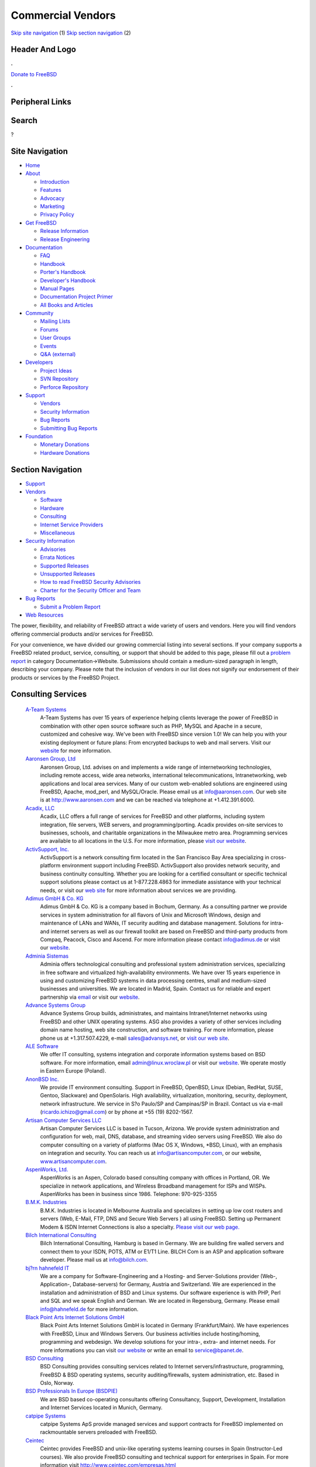 ==================
Commercial Vendors
==================

.. raw:: html

   <div id="containerwrap">

.. raw:: html

   <div id="container">

`Skip site navigation <#content>`__ (1) `Skip section
navigation <#contentwrap>`__ (2)

.. raw:: html

   <div id="headercontainer">

.. raw:: html

   <div id="header">

Header And Logo
---------------

.. raw:: html

   <div id="headerlogoleft">

|FreeBSD|

.. raw:: html

   </div>

.. raw:: html

   <div id="headerlogoright">

.. raw:: html

   <div class="frontdonateroundbox">

.. raw:: html

   <div class="frontdonatetop">

.. raw:: html

   <div>

**.**

.. raw:: html

   </div>

.. raw:: html

   </div>

.. raw:: html

   <div class="frontdonatecontent">

`Donate to FreeBSD <https://www.FreeBSDFoundation.org/donate/>`__

.. raw:: html

   </div>

.. raw:: html

   <div class="frontdonatebot">

.. raw:: html

   <div>

**.**

.. raw:: html

   </div>

.. raw:: html

   </div>

.. raw:: html

   </div>

Peripheral Links
----------------

.. raw:: html

   <div id="searchnav">

.. raw:: html

   </div>

.. raw:: html

   <div id="search">

Search
------

?

.. raw:: html

   </div>

.. raw:: html

   </div>

.. raw:: html

   </div>

Site Navigation
---------------

.. raw:: html

   <div id="menu">

-  `Home <../>`__

-  `About <../about.html>`__

   -  `Introduction <../projects/newbies.html>`__
   -  `Features <../features.html>`__
   -  `Advocacy <../advocacy/>`__
   -  `Marketing <../marketing/>`__
   -  `Privacy Policy <../privacy.html>`__

-  `Get FreeBSD <../where.html>`__

   -  `Release Information <../releases/>`__
   -  `Release Engineering <../releng/>`__

-  `Documentation <../docs.html>`__

   -  `FAQ <../doc/en_US.ISO8859-1/books/faq/>`__
   -  `Handbook <../doc/en_US.ISO8859-1/books/handbook/>`__
   -  `Porter's
      Handbook <../doc/en_US.ISO8859-1/books/porters-handbook>`__
   -  `Developer's
      Handbook <../doc/en_US.ISO8859-1/books/developers-handbook>`__
   -  `Manual Pages <//www.FreeBSD.org/cgi/man.cgi>`__
   -  `Documentation Project
      Primer <../doc/en_US.ISO8859-1/books/fdp-primer>`__
   -  `All Books and Articles <../docs/books.html>`__

-  `Community <../community.html>`__

   -  `Mailing Lists <../community/mailinglists.html>`__
   -  `Forums <https://forums.FreeBSD.org>`__
   -  `User Groups <../usergroups.html>`__
   -  `Events <../events/events.html>`__
   -  `Q&A
      (external) <http://serverfault.com/questions/tagged/freebsd>`__

-  `Developers <../projects/index.html>`__

   -  `Project Ideas <https://wiki.FreeBSD.org/IdeasPage>`__
   -  `SVN Repository <https://svnweb.FreeBSD.org>`__
   -  `Perforce Repository <http://p4web.FreeBSD.org>`__

-  `Support <../support.html>`__

   -  `Vendors <../commercial/commercial.html>`__
   -  `Security Information <../security/>`__
   -  `Bug Reports <https://bugs.FreeBSD.org/search/>`__
   -  `Submitting Bug Reports <https://www.FreeBSD.org/support.html>`__

-  `Foundation <https://www.freebsdfoundation.org/>`__

   -  `Monetary Donations <https://www.freebsdfoundation.org/donate/>`__
   -  `Hardware Donations <../donations/>`__

.. raw:: html

   </div>

.. raw:: html

   </div>

.. raw:: html

   <div id="content">

.. raw:: html

   <div id="sidewrap">

.. raw:: html

   <div id="sidenav">

Section Navigation
------------------

-  `Support <../support.html>`__
-  `Vendors <../commercial/>`__

   -  `Software <../commercial/software_bycat.html>`__
   -  `Hardware <../commercial/hardware.html>`__
   -  `Consulting <../commercial/consult_bycat.html>`__
   -  `Internet Service Providers <../commercial/isp.html>`__
   -  `Miscellaneous <../commercial/misc.html>`__

-  `Security Information <../security/index.html>`__

   -  `Advisories <../security/advisories.html>`__
   -  `Errata Notices <../security/notices.html>`__
   -  `Supported Releases <../security/index.html#sup>`__
   -  `Unsupported Releases <../security/unsupported.html>`__
   -  `How to read FreeBSD Security
      Advisories <../doc/en_US.ISO8859-1/books/handbook/security-advisories.html>`__
   -  `Charter for the Security Officer and
      Team <../security/charter.html>`__

-  `Bug Reports <../support/bugreports.html>`__

   -  `Submit a Problem Report <https://bugs.FreeBSD.org/submit/>`__

-  `Web Resources <../support/webresources.html>`__

.. raw:: html

   </div>

.. raw:: html

   </div>

.. raw:: html

   <div id="contentwrap">

The power, flexibility, and reliability of FreeBSD attract a wide
variety of users and vendors. Here you will find vendors offering
commercial products and/or services for FreeBSD.

For your convenience, we have divided our growing commercial listing
into several sections. If your company supports a FreeBSD related
product, service, consulting, or support that should be added to this
page, please fill out a `problem
report <https://www.FreeBSD.org/support/bugreports.html>`__ in category
Documentation->Website. Submissions should contain a medium-sized
paragraph in length, describing your company. Please note that the
inclusion of vendors in our list does not signify our endorsement of
their products or services by the FreeBSD Project.

Consulting Services
-------------------

 `A-Team Systems <http://www.ateamsystems.com/>`__
    A-Team Systems has over 15 years of experience helping clients
    leverage the power of FreeBSD in combination with other open source
    software such as PHP, MySQL and Apache in a secure, customized and
    cohesive way. We've been with FreeBSD since version 1.0! We can help
    you with your existing deployment or future plans: From encrypted
    backups to web and mail servers. Visit our
    `website <http://www.ateamsystems.com/>`__ for more information.
 `Aaronsen Group, Ltd <http://www.aaronsen.com/freebsd/>`__
    Aaronsen Group, Ltd. advises on and implements a wide range of
    internetworking technologies, including remote access, wide area
    networks, international telecommunications, Intranetworking, web
    applications and local area services. Many of our custom web-enabled
    solutions are engineered using FreeBSD, Apache, mod\_perl, and
    MySQL/Oracle. Please email us at info@aaronsen.com. Our web site is
    at http://www.aaronsen.com and we can be reached via telephone at
    +1.412.391.6000.
 `Acadix, LLC <http://www.acadix.biz>`__
    Acadix, LLC offers a full range of services for FreeBSD and other
    platforms, including system integration, file servers, WEB servers,
    and programming/porting. Acadix provides on-site services to
    businesses, schools, and charitable organizations in the Milwaukee
    metro area. Programming services are available to all locations in
    the U.S. For more information, please `visit our
    website <http://acadix.biz>`__.
 `ActivSupport, Inc. <http://www.activsupport.com/>`__
    ActivSupport is a network consulting firm located in the San
    Francisco Bay Area specializing in cross-platform environment
    support including FreeBSD. ActivSupport also provides network
    security, and business continuity consulting. Whether you are
    looking for a certified consultant or specific technical support
    solutions please contact us at 1-877.228.4863 for immediate
    assistance with your technical needs, or visit our `web
    site <http://www.activsupport.com/>`__ for more information about
    services we are providing.
 `Adimus GmbH & Co. KG <http://www.adimus.de/>`__
    Adimus GmbH & Co. KG is a company based in Bochum, Germany. As a
    consulting partner we provide services in system administration for
    all flavors of Unix and Microsoft Windows, design and maintenance of
    LANs and WANs, IT security auditing and database management.
    Solutions for intra- and internet servers as well as our firewall
    toolkit are based on FreeBSD and third-party products from Compaq,
    Peacock, Cisco and Ascend. For more information please contact
    info@adimus.de or visit our `website <http://www.adimus.de/>`__.
 `Adminia Sistemas <http://www.adminia.es/>`__
    Adminia offers technological consulting and professional system
    administration services, specializing in free software and
    virtualized high-availability environments. We have over 15 years
    experience in using and customizing FreeBSD systems in data
    processing centres, small and medium-sized businesses and
    universities. We are located in Madrid, Spain. Contact us for
    reliable and expert partnership via
    `email <mailto:contacto@adminia.es>`__ or visit our
    `website <http://www.adminia.es>`__.
 `Advance Systems Group <http://www.advansys.net/>`__
    Advance Systems Group builds, administrates, and maintains
    Intranet/Internet networks using FreeBSD and other UNIX operating
    systems. ASG also provides a variety of other services including
    domain name hosting, web site construction, and software training.
    For more information, please phone us at +1.317.507.4229, e-mail
    sales@advansys.net, or `visit our web
    site <http://www.advansys.net/>`__.
 `ALE Software <http://linux.wroclaw.pl/>`__
    We offer IT consulting, systems integration and corporate
    information systems based on BSD software. For more information,
    email admin@linux.wroclaw.pl or visit our
    `website <http://linux.wroclaw.pl>`__. We operate mostly in Eastern
    Europe (Poland).
 `AnonBSD Inc. <https://sites.google.com/site/anonbsd/>`__
    We provide IT environment consulting. Support in FreeBSD, OpenBSD,
    Linux (Debian, RedHat, SUSE, Gentoo, Slackware) and OpenSolaris.
    High availability, virtualization, monitoring, security, deployment,
    network infrastructure. We service in S?o Paulo/SP and Campinas/SP
    in Brazil. Contact us via e-mail (ricardo.ichizo@gmail.com) or by
    phone at +55 (19) 8202-1567.
 `Artisan Computer Services LLC <http://www.artisancomputer.com/>`__
    Artisan Computer Services LLC is based in Tucson, Arizona. We
    provide system administration and configuration for web, mail, DNS,
    database, and streaming video servers using FreeBSD. We also do
    computer consulting on a variety of platforms (Mac OS X, Windows,
    \*BSD, Linux), with an emphasis on integration and security. You can
    reach us at info@artisancomputer.com, or our website,
    `www.artisancomputer.com <http://www.artisancomputer.com>`__.
 `AspenWorks, Ltd. <http://www.aspenworks.com/>`__
    AspenWorks is an Aspen, Colorado based consulting company with
    offices in Portland, OR. We specialize in network applications, and
    Wireless Broadband management for ISPs and WISPs. AspenWorks has
    been in business since 1986. Telephone: 970-925-3355
 `B.M.K. Industries <http://www.bmk.com.au>`__
    B.M.K. Industries is located in Melbourne Australia and specializes
    in setting up low cost routers and servers (Web, E-Mail, FTP, DNS
    and Secure Web Servers ) all using FreeBSD. Setting up Permanent
    Modem & ISDN Internet Connections is also a specialty. `Please visit
    our web page. <http://www.bmk.com.au>`__
 `Bilch International Consulting <http://www.bilch.com/>`__
    Bilch International Consulting, Hamburg is based in Germany. We are
    building fire walled servers and connect them to your ISDN, POTS,
    ATM or E1/T1 Line. BILCH Com is an ASP and application software
    developer. Please mail us at info@bilch.com.
 `bj?rn hahnefeld IT <http://www.hahnefeld.de>`__
    We are a company for Software-Engineering and a Hosting- and
    Server-Solutions provider (Web-, Application-, Database-servers) for
    Germany, Austria and Switzerland. We are experienced in the
    installation and administration of BSD and Linux systems. Our
    software experience is with PHP, Perl and SQL and we speak English
    and German. We are located in Regensburg, Germany. Please email
    info@hahnefeld.de for more information.
 `Black Point Arts Internet Solutions GmbH <http://www.bpanet.de/>`__
    Black Point Arts Internet Solutions GmbH is located in Germany
    (Frankfurt/Main). We have experiences with FreeBSD, Linux and
    Windows Servers. Our business activities include hosting/homing,
    programming and webdesign. We develop solutions for your intra-,
    extra- and internet needs. For more informations you can visit `our
    website <http://www.bpanet.de/>`__ or write an email to
    service@bpanet.de.
 `BSD Consulting <http://www.bsdconsulting.no/>`__
    BSD Consulting provides consulting services related to Internet
    servers/infrastructure, programming, FreeBSD & BSD operating
    systems, security auditing/firewalls, system administration, etc.
    Based in Oslo, Norway.
 `BSD Professionals In Europe (BSDPIE) <http://bsdpie.com/>`__
    We are BSD based co-operating consultants offering Consultancy,
    Support, Development, Installation and Internet Services located in
    Munich, Germany.
 `catpipe Systems <http://www.catpipe.net/>`__
    catpipe Systems ApS provide managed services and support contracts
    for FreeBSD implemented on rackmountable servers preloaded with
    FreeBSD.
 `Ceintec <http://www.ceintec.com>`__
    Ceintec provides FreeBSD and unix-like operating systems learning
    courses in Spain (Instructor-Led courses). We also provide FreeBSD
    consulting and technical support for enterprises in Spain. For more
    information visit http://www.ceintec.com/empresas.html
 `Clone Consulting <http://www.clone.co.nz/>`__
    Clone provides consultancy services for software development, system
    architecture and FreeBSD infrastructure support. For additional
    information please visit the `Clone
    website <http://www.clone.co.nz>`__.
 `Cloud BT IT Support <http://www.it-support.com.au/>`__
    Cloud BT provides IT support and other IT services to businesses in
    Australia, including system maintenance, `data
    recovery <http://www.it-support.com.au/data-recovery/>`__, and
    ongoing IT consulting. We also provide a range of scalable cloud
    solutions to our business clients. In our day-to-day operation we
    support numerous platforms including FreeBSD, Linux and other
    Unix-based environments. Call us on 1300 737 205 or visit our
    `website <http://www.it-support.com.au/>`__ for more information.
 `Clue Computing, Inc. <http://www.clue.com/>`__
    Clue Computing, Inc. has over 10 years of UNIX experience,
    specializing in system administration, networking, and security.
    Custom application development and testing available, including
    device drivers, kernel work, etc. We offer sales, assembly, and
    installation of FreeBSD systems for any application. For more
    information, email info@clue.com.
 `Codeangels Solutions <http://www.codeangels.com>`__
    Codeangels Solutions GmbH based in Switzerland, region Zuerich.
    Offers its customers a range of IT Security, Network and UNIX
    Services. We utilize and support FreeBSD in our services and
    solutions.
 `CodeGen Inc. <http://www.codegen.com/>`__
    CodeGen, Inc. provide consulting and programming services,
    specializing in embedded systems. For more information, email
    info@codegen.com.
 `CTS Consulting and Trade Service <http://www.ctseuro.com>`__
    CTS Consulting & Trade Service is a full service Consultant and
    Supplier for pre-installed FreeBSD Servers. We ship Firewalls,
    Internet Gateways, Mail Systems with virus protection, realtime http
    scanner, File and Print Servers. Network planning and implementation
    of WANS with IPSEC tunneling, Samba and Hylafax installations.
    Founded in 1985 with Unix and Mainframe experience since 1978. We
    are based in Salzburg and Vienna, Austria and have customer
    references throughout Europe and Eastern Europe ranging from 5 to
    60000 Users. We are also shipping pre-installed Asterisk Telephone
    Systems and have best the references with it.
 `Cybersource Pty. Ltd <http://www.cyber.com.au/>`__
    Cybersource is Australia's leading IT Professional Services Company
    in the areas of Unix/FreeBSD/Linux, TCP/IP Datanetworking and Open
    Platform application development using these technologies. With
    around 40 staff, are based in Melbourne and have been successfully
    providing IT Professional Services for 10 years.
 `DataPipe <http://www.datapipe.com/>`__
    Built on a rock-solid network and immediate live customer support,
    DataPipe is a trusted hosting company providing secure managed
    solutions. Our specialized teams of passionate professionals take a
    personal interest in each client's unique needs, enabling businesses
    to outsource with confidence. With world-class facilities
    strategically located in the New York Metropolitan & Silicon Valley
    areas, Hong Kong and London, UK, DataPipe offers custom FreeBSD
    solutions and expert FreeBSD support 24 hours a day, 365 days a
    year.
 `Dynode Professional IT Services <http://www.dynode.net/>`__
    With over a decade of FreeBSD experience, Dynode offers systems
    administration and software development for UNIX/BSD/Linux systems
    in Perth, Western Australia. Please `visit our
    website <http://www.dynode.net>`__ for more information.
 `EDEN-FX <http://www.eden-fx.com>`__
    EDEN-FX is a company which develops high class technology. Founded
    in 1999, we are working with a team of highly qualified
    professionals specializing in hard and software engineering. We have
    broad experience with the FreeBSD operating system. EDEN-FX
    solutions manufactures firewalls, wireless engineering and develops
    network technologies.
 `Envescent, LLC <http://www.envescent.com/>`__
    Envescent is a leading provider of technology products and services
    focused on FreeBSD. We offer consulting, pre-installed workstations
    and servers, compatible hardware, outsourced system and network
    administration and implementation, security auditing, technical
    support and much more.
 `EscapeBox <http://www.escapebox.net/en/>`__
    More than 20 years of IT experience on demand! The EscapeBox Germany
    GmbH, founded in 2002, is a small but agile company that offers IT
    consulting services. We can support our clients both from remote and
    on location, as desired. So, if you are looking for capable
    freelancers for your projects, please do not hesitate to
    `contact <http://www.escapebox.net/en/contact.html>`__ us today!
 `Essenz Consulting <http://www.essenz.com>`__
    Essenz Consulting is a web services and products provider. We offer
    custom built High-Performance Intel based
    `Workstations <http://www.essenz.com/open.html>`__ and
    `Servers <http://www.essenz.com/server.html>`__. These systems are
    100% FreeBSD compatible. Our systems feature Ultra2-LVD SCSI, high
    speed networking, Dual Pentium III and Dual Pentium III XEON
    processors, and many other fault tolerant and backup features. For
    more information contact sales@essenz.com or visit us at
    http://www.essenz.com.
 `Ethon Technologies GmbH <http://www.ethon.de>`__
    Ethon Technologies GmbH -- located in Munich, Germany -- has a
    strong focus on BSD driven solutions. We offer professional
    consulting services as well as BSD based telecommunication systems,
    ranging from basic PBX to telco solutions up to 10.000.000 users.
    Feel free to contact us at info@ethon.de or drop us a voicemail:
    +49.89.255456.0
 `FirmbIT <http://www.firmbit.com/index.php>`__
    FirmbIT is a high quality server management and security company
    providing friendly reliable support specializing in high security
    installations and scalable solutions with support for FreeBSD,
    OpenBSD, NetBSD, Redhat, Fedora, CentOS, Debian, Slackware, Gentoo,
    SuSe, Mandrake and Sun Solaris servers.
 `Fortuitous Technologies <http://fortuitous.com>`__
    Fortuitous Technologies provides Performance Tuning, Capacity
    Planning, System Design, Network Design and security services for
    FreeBSD, Linux, and Unix systems worldwide. We cover Cloud, Grid,
    and Multi-tiered systems of all types. Contact us at
    `http://Fortuitous.com <http://fortuitous.com>`__ for further
    information.
 `Frigate Networks <http://www.frigate.com/>`__
    frigate networks provides network troubleshooting, system
    administration, kernel development and ports of BSD software to
    commercial products such as routers and firewalls. Our Email, DNS,
    and WWW servers run FreeBSD. We also provide network management
    solutions based on HTTP and tcl. For more information please `visit
    our web site <http://www.frigate.com/>`__, call us at
    +1.650.903.2266, or send email to
    `info@frigate.com> <mailto:info@frigate.com>`__.
 `Green IT Consulting <http://www.greenitc.com.au/>`__
    Based in Brisbane, Australia, Green IT Consulting are focused on
    BSD/Linux and Open Source consultancy and support. Whether your
    business already runs Linux/FreeBSD/NetBSD/OpenBSD or you are
    considering the introduction of Open Source technology, Green IT
    Consulting can help you every step of the way. For more information
    please visit our `website <http://www.greenitc.com.au>`__ or send us
    an `email <mailto:sales@greenitc.com.au>`__.
 `Greg Lehey <http://www.lemis.com/grog/>`__
    Greg Lehey has over 20 years industry experience in all system
    programming and systems administration disciplines, including device
    drivers, kernel debugging, compilers, libraries, performance
    analysis, and site planning. He is the author of `The Vinum Volume
    Manager <http://www.lemis.com/vinum.html>`__, a virtual disk driver
    which includes software RAID, and also the books `Porting UNIX
    Software <http://www.oreilly.com/catalog/port/>`__ and `The Complete
    FreeBSD <http://www.oreilly.com/catalog/cfreebsd/>`__. Contact him
    `via Email <mailto:grog@FreeBSD.org>`__, or visit his `web
    site <http://www.lemis.com/~grog>`__.
 `Gurix Web Professionals <http://www.gurix.com>`__
    Gurix Web Professionals Web Development, design, and custom
    application programming using both open source and proprietary
    environments. Services also include private consulting, emergency
    response coordination and various IT solutions to maximize the
    effectiveness of your business.
 `Hamburgnet <http://www.hamburgnet.de>`__
    Hamburgnet provides you with experience in FreeBSD and OpenBSD based
    projects. From low-end webservers to high-end firewall and database
    clusters. Storage, server, Unix, cluster & consulting. You can visit
    our `website <http://www.hamburgnet.de>`__, `mail
    us <mailto:info@hamburgnet.de>`__, phone us at +49 (40) 73672322 or
    contact us via fax at +49 (40) 73672321.
 `HermeTek Network Solutions <https://www.hermetek.com/>`__
    HermeTek Network Solutions is a comprehensive network solutions
    provider with a strong focus on FreeBSD. HermeTek also offers
    support for other BSD and Linux operating systems, as well as fully
    managed hosting packages. Please visit `our web
    site <https://www.hermetek.com/>`__ for more information.
 `Herrin Software Development <http://www.hsdi.com/>`__
    Herrin Software Development, Inc., creator of *Qddb*, provides
    custom software development, internet consulting, general computer
    consulting, and training services. For more information email us at
    info@hsdi.com or `visit our web site <http://www.hsdi.com/>`__.
 `Ibermachines Sistemas <http://www.ibermachines.com>`__
    Ibermachines is a spanish-based company offering open source
    software solutions to small and medium size organizations. We
    install, configure and maintain servers and workstations mainly
    running FreeBSD and GNU/Linux. Also mail, web, intranet, fax, file
    and printing solutions are popular between our customers.
 `ImayaTech <http://www.soportesoftwarelibre.com>`__
    We offer professional services to companies implementing open source
    in their IT infrastructure main in Argentina. Our solutions use
    OpenBSD firewalls, edge servers and authentication servers. FreeBSD
    used mainly in data servers. We have over 20 years experience in
    BSD. We offer: professional services, technical support, project
    development and infrastructure analysis. Visit our
    `website <http://www.soportesoftwarelibre.com/>`__ for more
    information.
 `ImproWare AG <http://www.imp.ch/>`__
    ImproWare AG focuses on Internet and Networking Services as well as
    System Integration and Consulting based on FreeBSD. We offer
    contract programming in all major programming languages with a focus
    on FreeBSD, userland and kernel.
 `INFOMATIK <http://info.matik.com.br>`__
    INFOMATIK Tecnologia e Desenvolvimento - Brazilian Company is
    offering total site support for FreeBSD Servers. We have high
    performance solutions for Intranet and Internet. We are specialized
    in UNIX systems since 92. Please visit our Interactive Website or
    contact us per e-mail: info@matik.com.br
 `innominate AG <http://innominate.de/>`__
    innominate AGis a Linux, \*BSD and Open Source service provider
    based in Berlin, Germany. Not only as consulting partner but also as
    system administrator, programmer, supporter and trainer we offer the
    full range of services with a heavy focus on Open Source products.
    Many of our tailor-made products are engineered using apache, Perl,
    Zope, MySQL and Oracle running on Linux and \*BSD. For further
    information please contact info@innominate.de or visit our
    `website <http://innominate.de/>`__.
 `Interfuture Systems Ltd <http://www.interfuture.co.uk>`__
    Interfuture is an UK company offering a full range of UNIX
    consultancy, from desktop installation and support through to
    mission-critical server support and troubleshooting. One of our
    specialist areas and preferred operating systems is FreeBSD. Visit
    our website for more information or call +44 203 002 2111.
 `Ipsure ICT Consultancy Services <http://www.ipsure.com/>`__
    Ipsure offers IT strategic planning, system integration,
    maintenance, administration and counsultancy services to SMEs and
    large enterprises. The scope of our services range from initial
    setup of the physical layer components through the application level
    tuning and auditing stages. Although we provide various solutions
    over any other \*NIX systems, we have a seasoned experience in
    building and managing clustered server environments which are
    particularly based on FreeBSD for delivering secure and stabile
    applications under ultra high workloads. Our company is located in
    Istanbul, Turkey.
 `Ironkeep Technologies L.L.C. <http://www.ironkeep.net>`__
    Ironkeep Technologies is a Traverse City based consulting firm,
    specializing in internet solutions, networks, vpns, software
    development, programming, web development, web design, application
    development, web hosting, consulting, and open source software
    including FreeBSD.
 `Ish Pty. Ltd. <http://www.ish.com.au>`__
    Ish provides IT management, network security, FreeBSD and MacOS X
    system administration services in Sydney, Australia. We have
    designed and implemented BSD-based computer systems for a wide
    variety of commercial customers, and we're available to provide
    troubleshooting and advice for system administrators. As a developer
    of web sites, our Java/WebObjects-based services are all hosted on
    FreeBSD servers. Please call us for a chat on +612 9550 5001,
    `e-mail us <mailto:info@ish.com.au>`__ or `visit our web
    site <http://www.ish.com.au/products/unix>`__.
 `IT-schulungen.com <http://www.it-schulungen.com>`__
    Located in Germany, IT-Schulungen.com is a portal for IT-Trainings
    (both individual workshops and public seminars) and offers training
    and consulting for different Open Source systems including
    `FreeBSD <http://www.it-schulungen.com/seminare/serversysteme/freebsd/index.html>`__.
    For further information please call 01805 120 222 (from within
    Germany) or visit our `website <http://www.it-schulungen.com>`__.
 `iXsystems, Inc. <http://www.ixsystems.com>`__
    Based in the heart of Silicon Valley in San Jose, California,
    iXsystems offers FreeBSD technical support and custom development
    with a devoted Professional Services and Call Center based in the US
    to assist with issues. Getting FreeBSD up and running is fast and
    easy, but having expert help on-hand to solve your problems can take
    your solution to new heights. From optimizing your small office
    set-up to guidance on very large deployments, our team can ensure
    you get the most from FreeBSD.
 `JCR Engenharia de Sistemas <http://www.jcrengenharia.com.br/>`__
    JCR Engenharia has more than 10 years experience in developing
    FreeBSD solutions, like firewalls, Internet Servers, cluster
    solutions and more. We are located in Salvador, Brazil.
 `Jens Schweikhardt <http://www.schweikhardt.net/>`__
    Jens Schweikhardt, located near **Stuttgart/Germany**, is a FreeBSD
    committer with 20 years of Unix experience who won several national
    and international programming contests. If you have a problem that
    can be solved using the Unix toolbox (preferably C, perl, shell) he
    is the one to make it happen. With his background in Unix
    Standardization he will make sure your investment runs portably and
    efficiently on all the Unices you care for. Contact him via
    schweikh@FreeBSD.org.
 `Julian Stacey <http://www.berklix.com/~jhs/cv/>`__
    `Net services & systems engineering <http://berklix.com/>`__, UNIX
    since 1978, Maintains a `FreeBSD Commercial Consultants
    Index <http://berklix.com/~jhs/consultants/>`__ (**sorted
    geographically & by full & part timers)**. Be sure to visit his
    page!
 `Linux Network Care <http://www.linuxnetworkcare.com/>`__
    Linux Network Care is based in Toronto, Ontario. Our company is
    specialized in providing Linux and FreeBSD based solutions for
    small, medium and corporate sized businesses. We provide ourselves
    on our delivery of dependable network solutions, world class server
    administration, tight server security and easy to understand Linux
    training. We also provide desktop integration with Ubuntu Linux.
 `Mejo Jose <http://www.kannayath.com>`__
    Open source technology consultant based in Dubai, UAE. More
    information on the website -
    `www.kannayath.com <http://www.kannayath.com>`__
 `Mike\_Meyer <http://www.mired.org>`__
    Mike Meyer of Meyer Consulting has been providing Unix-based
    solutions since 1976, and web-based applications since 1992. These
    solutions range from chemical systems modeling to device drivers,
    and the web applications have ranged from community-building
    applications to web based software release systems. For more
    information, please contact mwm@mired.org.
 `MindStep Corp. <http://www.mindstep.com/>`__
    MindStep Corp. configure and maintain Intranet/Internet networks
    using FreeBSD and other Unix operating systems. MindStep also offers
    products and provides software development services customized to
    fit the needs of corporations of any size.
 `Mseuss Unternehmensberatung <http://www.msuess.de>`__
    Msuess Unternehmensberatung is a consulting company based in
    Schwandorf (near Regensburg), Germany. As a consulting / isv partner
    we are developing web-portals (using Python and ZOPE/Plone on
    FreeBSD) and developing individual solutions (Python, Tcl/tk, ADA)
    on FreeBSD. We also provide ZOPE administration and consulting on
    FreeBSD and other \*ix-like systems. We are the main sponsor of the
    German `ix-wiki <http://www.freeunix.de/>`__. For more information
    please contact freebsd@msuess.de or visit our
    `website <http://www.msuess.de/>`__.
 `Nesbitt & Associates <http://www.nesbitt.ca/>`__
    Nesbitt & Associates is based in Vancouver, Canada, but have worked
    with clients all over the world. We specialize in open source
    technologies, in particular, FreeBSD, Perl, Apache, mod\_perl and
    MySQL. For more information, please visit `our web
    site <http://www.nesbitt.ca/>`__.
 `NetFence <http://www.netfence.it>`__
    NetFence deploys and maintains Internet/intranet servers based on
    FreeBSD and other open source software (including Apache web server,
    Squid, Samba, Cyrus IMAP, PostgreSQL, OpenVPN and others). Network
    and client-side hardware/software/support is also offered, as well
    as custom programming and security coverage. It is located in
    Bologna, Italy and can be reached at freebsd@netfence.it.
 `NetManiacs <http://www.netmaniacs.nl/>`__
    NetManiacs is a dutch company based in Eindhoven. We provide
    consulting, (system administration) support, custom software and a
    broad range of (internet/business) server solutions. For more
    information visit `www.netmaniacs.nl <http://www.netmaniacs.nl>`__
    or contact us at info@netmaniacs.nl.
 `NixSys BVBA <http://www.nixsys.be/>`__
    NixSys specializes in the development, maintenance and deployment of
    Free and Open Source Software on any scale. Remote and on-site
    systems administration, particularly in the areas of mail and dns,
    are also available. `Contact us <mailto:philip@nixsys.be>`__ for
    more information and rates.
 `NS3G.COM <http://www.ns3g.com/>`__
    NS3G.COM, based out of Toronto, Ontario, Canada, offers a variety of
    services and products. We specialize in products that run under
    FreeBSD and other \*NIX systems but also support other platforms.
    Solutions for firewalls, LAN's, WAN'S and web presence are just a
    few that we offer. Please visit us at
    `www.ns3g.com <http://www.ns3g.com/>`__ or contact us at
    info@ns3g.com for more information or to get a quote.
 `Okanagan Technology Solutions <http://www.okts.ca/>`__
    Okanagan Technology Solutions specializes in open source
    technologies, in particular FreeBSD, Perl, Apache, and MySQL for
    clients in the beautiful Okanagan region of British Columbia. For
    more information, please visit our `web
    site <http://www.okts.ca>`__.
 `Omar Siddique <http://www.heedme.com/resume>`__
    `Omar Siddique <http://www.heedme.com>`__ is a Washington, D.C.
    based consultant with broad experience in FreeBSD, Linux, Solaris.
    His specialties include internet services, systems integration,
    system administration, and networking. Contact him via
    omar@heedme.com.
 `Omniscient Technologies <http://www.omniscient.com/>`__
    Omniscient Technologies is a Washington D.C. based consulting group
    with a broad array of experience in \*BSD, Solaris, Linux and many
    other varieties of UNIX specializing in highly scalable systems,
    systems integration and network security. Custom application design
    also available. Contact via info@omniscient.com.
 `Open Software Research and Education (OSRE) <http://www.osre.org/>`__
    Open Software Research and Education (OSRE) is a comprehensive
    entity providing open infrastructure design, development,
    deployment, maintenance and training. We have extensive experience
    with FreeBSD and most other open source operating systems. We are
    located in Longview, Texas and provide both on-site and remote
    support at affordable rates. Please visit our
    `website <http://www.osre.org>`__ for more information or call us
    toll-free at 1.866.235.1288.
 `OpenSOS SB <http://www.opensos.net/>`__
    OpenSOS SB is a company which provides consulting and professional
    services for FreeBSD based solutions based in Kuala Lumpur,
    Malaysia. We also provide maintenance and support services in
    Malaysia. We can operate at short notice in any region in Asia for a
    truly professional quick-to-service operational capability. However
    we are willing to consider projects outside Malaysia. We are
    specialized in FreeBSD, MacOSX and basically in all kinds of UNIX
    systems.
 `OpenTrend Solutions Ltd <http://www.opentrend.net>`__
    OpenTrend Solutions Ltd provides consulting and facilities
    management services through Canada. We specialize in supporting
    FreeBSD, NetBSD, OpenBSD and Linux, and have specialist skills in
    system administration, security and network design & management. We
    donate 2% of gross profits to the support of open source software
    and have partnered with organisations in the United States and
    Australia to better support multi-national clients.
 `OpenWorld <http://www.stdio.com/>`__
    OpenWorld has been providing computer, network, and security
    consulting since 1994. Our clients? range from Fortune 500 companies
    to regional small businesses. Our engineers each have at least 10
    years of experience in Unix systems and networks. We provide full
    service consulting, implementation, installation, security, and
    support for FreeBSD, SUN Solaris, SCO Unixware, SCO OpenServer, SGI
    Irix, IBM AIX, Compaq Digital Unix, and Cisco IOS. Please email us
    at info@stdio.com or call us at 606-514-1800 for further
    information.
 `os-cillation <http://www.os-cillation.de>`__
    os-cillation, located in Siegen/NRW, Germany. We offer a broad range
    in BSD-based software-development (C/C++/Java/HTML/PHP/Perl/SQL).
    Installation and support of FreeBSD based mail, web, firewall,
    database, news, dns and ftp servers. FreeBSD and Windows desktop
    integration. Also experienced with NetBSD, Solaris and Linux.
 `Ouellet Consulting Inc. <http://sirius.danosoft.com/oci/index.html>`__
    OCI specialize in systems/networks design, implementation and
    security solutions, including solutions meeting HIPPA requirements.
    We spec out, configure and support firewalls, proxy-arrays, servers,
    switches, mail systems, web servers, databases, etc. We are familiar
    with and support most Windows and Unix/Linux systems including
    FreeBSD. We offer remote administration services worldwide, on all
    supported platforms. We plan and assist with Active Directory
    migrations. For more information please contact us via
    `e-mail <mailto:info@danosoft.com>`__ or call us +1-850-510-6162.
    Please see `our
    website <http://sirius.danosoft.com/oci/index.html>`__ for complete
    details on what we offer.
 `Parc Productions <http://www.bsdengineering.com/>`__
    Parc Productions. Located in the Netherlands. Started in 1997. We
    deliver professional system engineering services for FreeBSD,
    OpenBSD and MacOS X. Our services include 24/7 support, consultancy,
    maintenance of both hardware and software, assembly and installation
    of hardware, remote and on-site support, development of scripts and
    software for the machines we maintain etcetera. Of course we deliver
    hosting facilities and space for your servers at low costs as well.
    Visit our websites at
    `www.bsdengineering.com <http://www.bsdengineering.com/>`__. Please
    contact us by `email <mailto:info@parcproductions.com>`__ or by
    telephone: +31-204892456.
 `Pate Consulting, Inc. <http://www.pateconsulting.com/>`__
    We specialize in providing solid open source solutions for
    businesses using OpenBSD, FreeBSD, and Linux. 6 years in business.
    12 years of experience - MCSE, CCNA, RHCE certifications - Also
    MySQL, PostgreSQL. VPNs, firewalls, wireless, DNS, squidGuard, mail
    - even training with FreeBSD. You can contact us via
    `e-mail <mailto:info@pateconsulting.com>`__, call us at 713.333.5468
    or send us a fax at 713.333.5494.
 `Paxym <http://www.paxym.com>`__
    Paxym's Highly Skilled team provides software development and
    consulting services in the areas of Kernels, Bootloaders for new
    CPUs & Boards, Network Security Applications, Storage Appliances and
    Performance tuning of embedded SW and Network/Storage/Security
    Applications. Paxym provides FreeBSD SMP for OCTEON (Multicore
    Mips64 CPU from Cavium Networks). The port is extensively tested
    with OpenPosix, Apache WebBench, UnixBench, MySQL Sysbench, OHCP,
    Netperf, FreeNAS for stability and functional completeness. Stable
    port based on FreeBSD 7.0 is targeted for Network, Security and
    Storage Applications. Multiple cores, from 1-16 can be used in SMP
    mode. Supports Dynamic & Static Linking models, o32, n64 & n32 ABI.
    Root filesystem can be embedded in kernel memory or put on
    Compact-Flash/NFS. libthr for POSIX pthreads. Paxym's team has had
    extensive experience with Multi-core Mips (Octeon), PPC and x86
    CPUs. Working on these from Rom-Monitors, boot-loaders, Operating
    Systems, Network Stacks, Storage protocols, Device Drivers, Security
    Algorithms and Embedded Applications. Paxym has been working closely
    on FreeBSD, Linux and proprietary OS environments. For more
    information, visit `http://www.paxym.com/ <http://www.paxym.com>`__
 `Pendulo Software <http://www.pendulosoftware.com>`__
    Based in Caracas, Venezuela, Pendulo Software provides and
    specializes in support and consulting for FreeBSD and Linux
    solutions. We offer onsite as well as offsite support, web
    development, design (2D and 3D), Multimedia, VPNs implementation,
    Virtualization, VoIP, high performance servers, Firewalls, custom
    application programming and many others services. Our experience
    covers the most important branches of current IT industry, from
    routine of server management, security audits and updates, to high
    performance computing and mitigating attacks. For more information
    about our services, please visit our multilanguage
    `website <http://www.pendulosoftware.com>`__, send an email to
    atencioncliente@pendulosoftware.com or infocorp@pendulosoftware.com
    or call us under +58 (212) 625-0708, +1 (407) 536-9895 or +1 (253)
    642-6484.
 `Perceivon O? <http://www.perceivon.net>`__
    Perceivon O? is an Estonian FreeBSD consulting firm with focus on
    evaluation, implementation, and enhancement of complex systems
    powered by the FreeBSD operating system. We power client
    infrastructure with ZFS, jails, bhyve, and higher-level technologies
    including nginx, uwsgi, Django, and postgres. We proudly encourage
    our developers to spend up to 20% of their time on contributing to
    the FreeBSD operating system. For more information, please send an
    email to johannes@perceivon.net.
 `Peter Dufault <mailto:dufault@hda.com>`__
    Peter Dufault, of HD Associates. Peter has over 15 years experience
    in medical device control, high performance simulation systems,
    digital closed-loop feedback systems, realtime UNIX-like systems,
    and UNIX device drivers. For more information, please send email to
    dufault@hda.com
 `Phil Budne <http://www.ultimate.com/phil/resume.html>`__
    Phil Budne is a Boston area consultant who has worked professionally
    with BSD and other Unix systems since 1985. Services include
    development and porting of kernel extensions, device drivers,
    network protocol implementation, and applications, as well as
    network and system administration. For more information contact
    phil+fbsd@ultimate.com.
 `Psychsoft Consulting <http://www.psychsoftek.com>`__
    Psychsoft Consulting is an Industry recognized leading technology
    consulting firm based in Quincy, Massachusetts founded in 1987 with
    a highly educated, trained and experienced staff to help in all your
    IT needs. Psychsoft, Inc. personnel hold advanced degrees in various
    fields and have years of experience in IT implementation,
    troubleshooting, design and configuration. Areas of expertise
    include: Linux, Microsoft Windows, UNIX (including FreeBSD), TCP/IP,
    LAN, WAN, VPN, Network security, WIFI security, WIFI design,
    Database design, SQL, Web site design, Server design, System
    integration, Network printing and DSL/Broadband/T1 Internet access.
 `Puryear Information Technology, LLC <http://www.puryear-it.com>`__
    Puryear Information Technology, LLC provides open source application
    support, integration services, and technology management expertise
    to the Southeastern United States. Our company plays a pivotal role
    in the design and deployment of open source solutions--we have
    worked with companies to design and manage FreeBSD and Linux web
    farms; deployed open source-based clustering software to ensure high
    availability of critical network services; performed critical
    performance tuning and software integration for a popular spam
    filter appliance; and integrated Samba into Internet-accessible,
    VPN-based file services. Phone: +1-225-343-3056.
 `Python Byte Solutions <http://www.pythonbyte.com/>`__
    Python Byte Solutions is an independent IT consulting company based
    in Southwestern Ontario, Canada. We provide services pertaining to
    software & web development, hosting, support, installation, and
    training. We specialize in Python, Zope, Apache, MySQL, \*BSD, and
    Linux. You can check out our web site or contact us directly at
    info@pythonbyte.com.
 `Questwork Consulting Limited <http://www.questwork.com/>`__
    Questwork Consulting Limited is based in Hong Kong. We provide
    consulting, web application development, hosting & maintenance
    services on FreeBSD to our clients for more than 5 years. For more
    information, please contact us by email at freebsd@questwork.com or
    visit our `website <http://www.questwork.com/>`__.
 `Raditex AB <http://raditex.nu/>`__
    Raditex AB are a firm of consultants and also do education in Unix.
    We have long experience with all kinds of Unix systems not only
    FreeBSD or Linux. For more information phone us at +46 19 4501015 or
    give us an email at gorhas@raditex.nu or `visit our web
    site <http://raditex.nu/>`__.
 `RBJ-Consultants <mailto:rbj@madeira.dyndns.org>`__
    Unix since 1990. Remote installation (Europe-webhosting, Brasil,
    USA) and local. We train, install, configure and admin FreeBSD,
    Linux (RedHat, Suse, Gentoo, Mandrake), Solaris. Inside network -
    MacOSX, Windows, etc (we support too). Contact: `Rui
    Bento <mailto:rbj@madeira.dyndns.org>`__ <rbj@madeira.dyndns.org>
 `REMSYS <http://www.remsys.net>`__
    `REMSYS <http://www.remsys.net>`__, based in Chisinau, Moldova,
    provides and specializes in support and consulting for FreeBSD,
    BSDi, Linux and other Unix variants. We are dedicated to offering
    solutions for desktop and server environments. We can help
    installing, configuring, system administration (Exim, SMTP,
    Database, Webhosting, DNS, Apache Webstats etc.) Our experience
    covers the most important branches of current IT industry, from
    routine of server management, security audits and updates, to high
    performance computing, mitigating attacks and recovering data from
    crashed file systems. We offer you up to date solutions for remote
    systems management, keeping your network equipment up and
    operational 24 hours a day. For more information please visit our
    `web site <http://www.remsys.net>`__ or contact us at
    info@remsys.net or call us at +373 22 23-20-70, +373 79-40-63-09.
 `Secnetix GmbH and Co KG <http://www.secnetix.de/>`__
    Secnetix GmbH & Co KG -- located in Munich, Germany -- has a strong
    focus on BSD systems and offers professional consulting services,
    ranging from basic administration, programming and security-related
    tasks to sophisticated projects involving design, implementation and
    maintenance of complex network setups. For more information, please
    `visit our web site <http://www.secnetix.de/>`__ or send a message
    to info@secnetix.de.
 `Security Audit and Control Solutions <http://www.sacs.co.za/>`__
    Security Audit and Control Solutions (SACS) provides information
    security consultation and IT auditing services and offers
    professional FreeBSD support. SACS has developed a complete range of
    Technological Risk Management solutions using FreeBSD as an anchor
    for data analysis. Firewalls deployed using FreeBSD makes a cost
    effective solution in any organization and SACS can implement a
    secure FreeBSD firewall with caching engines, Network Address
    Translation (NAT) and proxies. For additional information please
    contact `Mervin Pearce <mailto:pearcem@sacs.co.za>`__ or visit
    http://www.sacs.co.za
 `Sense of Security Pty Ltd <http://www.senseofsecurity.com.au/>`__
    Sense of Security is an Australian provider of Free BSD and Unix
    consulting services. We have a strong focus on building secure
    networks and systems, including firewalls, VPNs, web servers, etc.
    We are also experts at conducting security review, audit,
    penetration testing, and assessment services.
 `Sheridan Computers Limited <http://www.sheridancomputers.co.uk>`__
    We offer IT consulting, systems integration, corporate information
    systems and security solutions based on BSD software. For more
    information, send us an
    `email <mailto:info@sheridancomputers.co.uk>`__ or visit our
    `website <http://www.sheridancomputers.co.uk>`__. We operate in the
    United Kingdom.
 `Silicon Landmark LLC <http://siliconlandmark.com/>`__
    Silicon Landmark's mission is to supply our customers with fully
    customized, scalable, turn-key Information Technology solutions at
    competitive prices. We specialize in designing package products that
    will meet and your business' needs and budget.
 `Sirius <http://www.siriusit.co.uk/>`__
    Sirius leads in the deployment, support and training of Open Source
    technology, including FreeBSD. We support organisations across
    Europe in their pursuit of innovative, versatile and robust
    technology solutions without the financial burden of software
    licensing.
 `Stephen Corbesero <mailto:corbesero@fast.net>`__
    Stephen Corbesero has over 20 years of software and hardware
    computing experience in various flavors of Unix (FreeBSD since 2.2,
    SunOS, Solaris, ...), C and C++, Perl, databases, networking, etc.
    He can provide system and network configuration and administration,
    some custom programming in the above languages, troubleshooting and
    repair. He is located in Eastern Pennsylvania. Please email
    `him <mailto:corbesero@fast.net>`__ for more information.
 `Steuben Technologies <http://www.steubentech.com/>`__
    Steuben Technologies is a consulting company offering support,
    administration, custom software development, legacy systems support
    and solutions tailored to your unique business model on a wide range
    of platforms including FreeBSD, NetBSD and most commercial UNIX
    platforms and much more. Please see our website or call us at
    (607)661-4431.
 `Support.od.ua <http://support.od.ua/>`__
    Support.od.ua is located in Odessa, Ukraine. We offer professional
    FreeBSD and Linux installation, consulting and server solutions for
    customers in Ukraine, Russian Federation and Kazakhstan. For more
    information and contact details please visit our
    `website <http://support.od.ua>`__.
 `Syntonet Ltd <http://www.syntonet.co.uk/>`__
    Syntonet Ltd is UK based provider of Consultancy and Custom
    Development Services. Principal consultant `Rob
    Pickering <mailto:rob@syntonet.co.uk>`__ has over 10 years system
    software development experience on BSD based platforms. Areas of
    expertise include firewall and networking system setup, custom
    development in C and C++, and supply of turnkey solutions. For
    further information, contact us by email at info@syntonet.co.uk,
    call +44.870.166.4400 (Voice) or +44.870.166.4411 (Fax).
 `SysCare s. r. o. <http://www.SysCare.sk/>`__
    SysCare s. r. o. is a company based in Slovakia with the aim to
    provide highly professional solutions, including consultancy and
    outsourcing services for reasonable amount of money. Our focus is on
    high-availability and high-performance solutions for web, database,
    DNS and email products built on FreeBSD. SysCare s. r. o. has been
    founded by Daniel Gerzo, who is being part of the official FreeBSD
    development team. For inquiries please send us an email to
    `office@syscare.sk <office@syscare.sk>`__, or visit our `web
    site <http://www.SysCare.sk/>`__ for more information.
 `Tecno21 - Openservices <http://www.tecno21.com.br/FreeBSD/>`__
    We provide setup and support for FreeBSD, OpenBSD and Linux. We have
    10+ years experience with open source softwares on corporate and SMB
    customers. We offer custom applications (C/C++/Java/C#), network
    infrastructure design, security, audit and smartcard solutions.
    Contact us via `e-mail <mailto:suporte@tecno21.com.br>`__ or by
    phone at +55 (11) 3825-2472.
 `TecVD <http://www.tecvd.com/>`__
    TecVD is located in Barcelona, Spain. We are a company focused in
    system security and open source implementations (GNU/Linux, FreeBSD
    and OpenBSD) in heterogeneous infrastructure. We also have security
    appliances, Tseg series, and network services appliances like Tcor
    series. We can provide you with a complete enterprise solution
    tailored to your needs. See our website or email us at
    tecvd@tecvd.com for further information.
 `Tegtmeier Internet Solutions <http://www.tegtmeier.de/>`__
    Tegtmeier Internet Solutions is located in Hamburg / Germany. We
    offer consulting, professional support and maintenance for \*BSD and
    Linux systems and are developing individual solutions in
    C/Perl/PHP/SQL/HTML/shell, based on open source products. We are
    focused on internet security, high availability and
    performance/optimization. Visit our website at
    http://www.tegtmeier.de.
 `The FreeBSD Mall <http://www.freebsdmall.com/>`__
    The FreeBSD Mall offers several different levels of support
    contracts for FreeBSD. Support is available on a per-incident basis,
    or as a convenient, extensible annual contract. Our highly trained
    technical support staff will handle your requests in a professional
    and efficient manner and will provide detailed responses to your
    needs by phone, fax, or email. The FreeBSD Mall staff has over 8
    years of experience supporting FreeBSD. For more information, please
    see `our support page <http://www.freebsdmall.com/support/>`__.
 `The JMBG Network <http://www.jmbg.net>`__
    We believe in quality, reliable and innovative solutions – so
    naturally we love FreeBSD. We are a Canadian electronic solutions
    provider servicing mainly South-Western Ontario. We also provide
    some solutions to clients in Canada and the United States. We offer
    a wide range of electronic solutions including consulting services
    and we most definitely support and recommend FreeBSD.
 `Triona - Information und Technologie GmbH <http://www.triona.de>`__
    Triona - Information und Technologie GmbH offers FreeBSD
    installation and administration services, individual software
    development, web-, application- and database-servers. The company is
    based in Mainz, Germany. For more information contact us via email
    bsd@triona.de or visit our web site.
 `TundraWare Inc. <http://www.tundraware.com/>`__
    TundraWare Inc. provides FreeBSD related consultancy in all
    contexts, from Embedded to large Transaction Processing systems. We
    have extensive International experience and can provide services in
    network design, systems architecture, development, deployment and
    operations. Contact us via telephone on 847/827-1706, via email to
    info@tundraware.com or write to us at TundraWare Inc., 817 Fairmont
    Court, Des Plaines, IL 60018, USA.
 `Tunix <http://www.tunix.nl/>`__
    For more than 10 years TUNIX - the only Dutch firewall developer -
    brings you a unique combination of security-services: high-level
    training on Internet-technology and tailor-made security solutions.
    TUNIX Security offers an end-to-end solution with a full range of
    services such as consultancy for developing a security-policy and
    design of a security-architecture, project-management, turn-key
    implementation of firewall-appliances, multi-level support and 24x7
    management and monitoring. The security solutions are build on the
    TUNIX Firewall, a modular, FreeBSD based proxy-level firewall. For
    more information, please contact sales@tunix.nl or visit our website
    at www.firewall.nl.
 `UnitedWare, LLC <http://united-ware.com/>`__
    UnitedWare, LLC is a Cincinnati, Ohio based company that provides
    FreeBSD server setup and custom web and desktop applications. We
    perform IT audits and solutions to identify and manage the
    information needs of any business. To contact us visit our
    `website <http://united-ware.com/>`__ or give us a call at (513)
    563-0897.
 `Unix Consulting <http://www.unixconsulting.info>`__
    Based in London, England, we are focused on BSD/Linux and Open
    Source consultancy and support. Whether your business already runs
    Linux/FreeBSD/NetBSD/OpenBSD or you are considering the introduction
    of Open Source technology, `Unix
    Consulting <http://www.unixconsulting.info/>`__ can help you every
    step of the way.
 `UnixPorting <http://www.UnixPorting.com/>`__
    UnixPorting.com specializes in the porting of existing software to
    new operating systems or hardware. In addition to porting, we
    specialize in C and Perl programming, Unix system administration and
    security, and open source technologies (FreeBSD, Perl, Apache,
    mod\_perl, MySQL, etc.). For more information, please visit `our web
    site <http://www.UnixPorting.com/>`__.
 `UnixWorX System Design <http://www.unixworx.ca/>`__
    UnixWorX System Design is a Vancouver, BC based BSD consulting firm
    established in 1994. For over 20 years we've provided commercial
    support for BSD including FreeBSD, NetBSD and OpenBSD. Our
    specialties include Web Servers (Apache and TomCat), Database,
    Content Management Systems (CMS), Email servers such as Sendmail and
    Postfix, DNS (BIND 8 and 9), Firewalls (PF and IPF), Routing, as
    well as application development and Perl / C++ Programing. We
    operate our own server collocation facility situated on a GIG-E
    Backbone. Additionally, the founder of the company, Glenn Graham, is
    an author for O'Reilly Publishing. We welcome new business! For more
    information, we invite you to visit our
    `website <http://www.unixworx.ca>`__.
 `Venture 37 Ltd. <http://www.venture37.com/>`__
    We provide consultancy and support for Mail, Web, and DNS services
    served on FreeBSD or other open source UNIX-like operating systems.
    Visit our `web site <http://www.venture37.com/>`__ or contact us at
    info@venture37.com.
 `Worria Affordable Web Hosting <http://worria.com/en/hosting.shtml>`__
    Worria Affordable Web Hosting is a privately owned company in Hong
    Kong. We offer FreeBSD web hosting related consulting services, such
    as server administration and website management. For more details,
    please email `our sales team <mailto:sales@worria.com>`__.
 `Xetpoint <http://www.xetpoint.fi/>`__
    Xetpoint Oy is located in Pirkkala, Finland. We offer professional
    FreeBSD support, consulting, programming, maintenance and monitoring
    services. For more information, please visit our website.
 `ZYTRAX, Inc <http://www.zytrax.com/>`__
    Zytrax, Inc. is based in Montreal, Canada and provides consulting,
    development, implementation, hosting and maintenance services
    specialising in the BSD platforms. Our skill base includes Apache,
    PHP, Ruby, DNS, Mail, LDAP, Samba, PostgeSQL/MySQL and embedded
    systems. Please email us at
    `consulting@zytrax.com <MAILTO:consulting@zytrax.com>`__. We can be
    reached via telephone at +1.514.285.9088.

.. raw:: html

   </div>

.. raw:: html

   </div>

.. raw:: html

   <div id="footer">

`Site Map <../search/index-site.html>`__ \| `Legal
Notices <../copyright/>`__ \| ? 1995–2015 The FreeBSD Project. All
rights reserved.

.. raw:: html

   </div>

.. raw:: html

   </div>

.. raw:: html

   </div>

.. |FreeBSD| image:: ../layout/images/logo-red.png
   :target: ..
